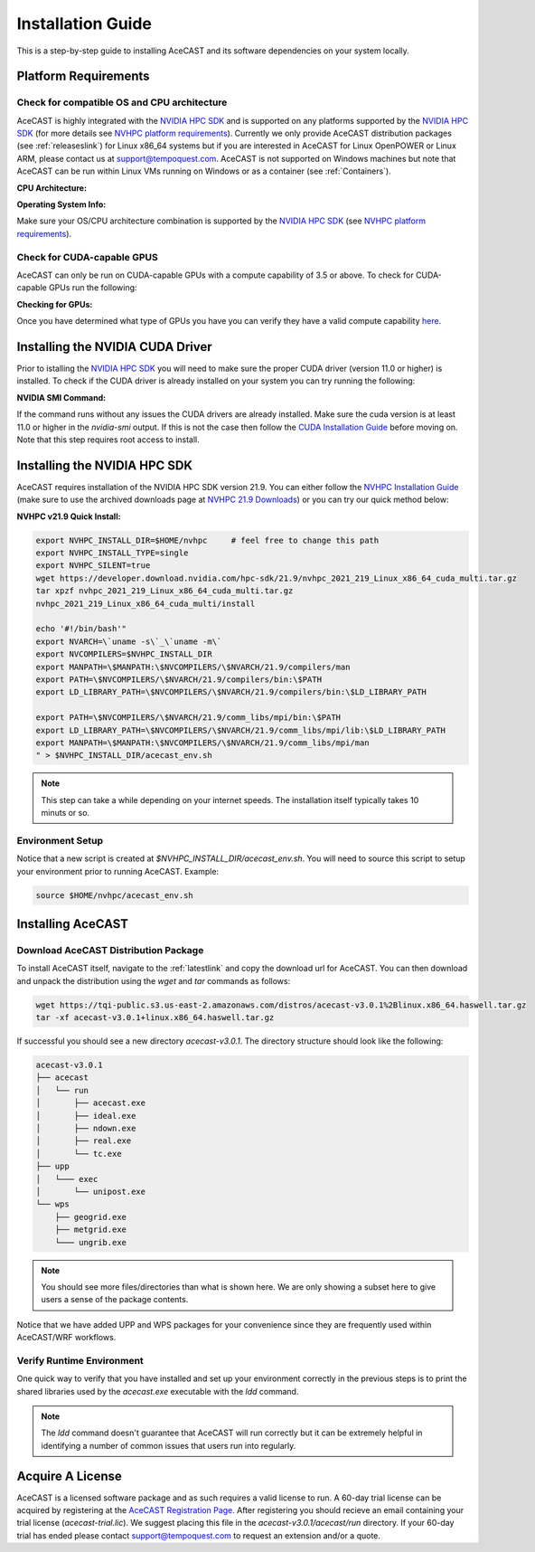 .. meta::
   :description: System requirements for AceCast, click for more
   :keywords: Requirements, system, information, CUDA, GPU, AceCast, Documentation, TempoQuest

.. _NVIDIA HPC SDK: 
   https://developer.nvidia.com/hpc-sdk

.. _NVHPC Installation Guide: 
   https://docs.nvidia.com/hpc-sdk/archive/21.9/hpc-sdk-install-guide/index.html

.. _NVHPC 21.9 Downloads: 
   https://developer.nvidia.com/nvidia-hpc-sdk-219-downloads

.. _NVHPC platform requirements: 
   https://docs.nvidia.com/hpc-sdk/archive/21.9/hpc-sdk-release-notes/index.html#platform-requirements

.. _CUDA Installation Guide: 
   https://docs.nvidia.com/cuda/archive/11.4.1/cuda-installation-guide-linux/index.html

.. _AceCAST Registration Page:
    https://tempoquest.com/acecast-registration
   
.. _AMD ROCM: 
   https://docs.amd.com/

.. _installationguide:


Installation Guide
##################

This is a step-by-step guide to installing AceCAST and its software dependencies on your system 
locally.

.. _requirementslink:

Platform Requirements
=====================

Check for compatible OS and CPU architecture
--------------------------------------------

AceCAST is highly integrated with the `NVIDIA HPC SDK`_ and is supported on any platforms supported 
by the `NVIDIA HPC SDK`_ (for more details see `NVHPC platform requirements`_). Currently we only 
provide AceCAST distribution packages (see :ref:`releaseslink`) for Linux x86_64 systems but if you 
are interested in AceCAST for Linux OpenPOWER or Linux ARM, please contact us at 
support@tempoquest.com. AceCAST is not supported on Windows machines but note that AceCAST can be 
run within Linux VMs running on Windows or as a container (see :ref:`Containers`).

**CPU Architecture:**

.. tabs::

    .. tab:: command

        .. code-block:: shell
            
            uname -m

    .. tab:: example output
        
        .. code-block:: output

            x86_64


**Operating System Info:**

.. tabs::

    .. tab:: command

        .. code-block:: shell
            
            cat /etc/*release

    .. tab:: example output
        
        .. code-block:: output

            NAME="Red Hat Enterprise Linux"
            VERSION="8.3 (Ootpa)"
            ID="rhel"
            ID_LIKE="fedora"
            VERSION_ID="8.3"
            PLATFORM_ID="platform:el8"
            PRETTY_NAME="Red Hat Enterprise Linux 8.3 (Ootpa)"
            ANSI_COLOR="0;31"
            CPE_NAME="cpe:/o:redhat:enterprise_linux:8.3:GA"
            HOME_URL="https://www.redhat.com/"
            BUG_REPORT_URL="https://bugzilla.redhat.com/"

            REDHAT_BUGZILLA_PRODUCT="Red Hat Enterprise Linux 8"
            REDHAT_BUGZILLA_PRODUCT_VERSION=8.3
            REDHAT_SUPPORT_PRODUCT="Red Hat Enterprise Linux"
            REDHAT_SUPPORT_PRODUCT_VERSION="8.3"
            Red Hat Enterprise Linux release 8.3 (Ootpa)
            Red Hat Enterprise Linux release 8.3 (Ootpa)

Make sure your OS/CPU architecture combination is supported by the `NVIDIA HPC SDK`_ (see 
`NVHPC platform requirements`_). 

Check for CUDA-capable GPUS
---------------------------

AceCAST can only be run on CUDA-capable GPUs with a compute capability of 3.5 or above. To check 
for CUDA-capable GPUs run the following:

**Checking for GPUs:**

.. tabs::

    .. tab:: command

        .. code-block:: shell
            
            lspci | grep -i nvidia

    .. tab:: example output
        
        .. code-block:: output

            01:00.0 3D controller: NVIDIA Corporation GA100 [A100 SXM4 40GB] (rev a1)
            41:00.0 3D controller: NVIDIA Corporation GA100 [A100 SXM4 40GB] (rev a1)
            81:00.0 3D controller: NVIDIA Corporation GA100 [A100 SXM4 40GB] (rev a1)
            c1:00.0 3D controller: NVIDIA Corporation GA100 [A100 SXM4 40GB] (rev a1)

Once you have determined what type of GPUs you have you can verify they have a valid compute 
capability `here <https://developer.nvidia.com/cuda-gpus>`_.

Installing the NVIDIA CUDA Driver
=================================

Prior to istalling the `NVIDIA HPC SDK`_ you will need to make sure the proper CUDA driver (version 
11.0 or higher) is installed. To check if the CUDA driver is already installed on your system you 
can try running the following:

**NVIDIA SMI Command:**

.. tabs::

    .. tab:: command

        .. code-block:: shell
            
            nvidia-smi

    .. tab:: example output
        
        .. code-block:: output

            +-----------------------------------------------------------------------------+
            | NVIDIA-SMI 470.57.02    Driver Version: 470.57.02    CUDA Version: 11.4     |
            |-------------------------------+----------------------+----------------------+
            | GPU  Name        Persistence-M| Bus-Id        Disp.A | Volatile Uncorr. ECC |
            | Fan  Temp  Perf  Pwr:Usage/Cap|         Memory-Usage | GPU-Util  Compute M. |
            |                               |                      |               MIG M. |
            |===============================+======================+======================|
            |   0  NVIDIA A100-SXM...  On   | 00000000:01:00.0 Off |                    0 |
            | N/A   28C    P0    50W / 400W |      0MiB / 40536MiB |      0%      Default |
            |                               |                      |             Disabled |
            +-------------------------------+----------------------+----------------------+
            |   1  NVIDIA A100-SXM...  On   | 00000000:41:00.0 Off |                    0 |
            | N/A   26C    P0    48W / 400W |      0MiB / 40536MiB |      0%      Default |
            |                               |                      |             Disabled |
            +-------------------------------+----------------------+----------------------+
            |   2  NVIDIA A100-SXM...  On   | 00000000:81:00.0 Off |                    0 |
            | N/A   28C    P0    50W / 400W |      0MiB / 40536MiB |      0%      Default |
            |                               |                      |             Disabled |
            +-------------------------------+----------------------+----------------------+
            |   3  NVIDIA A100-SXM...  On   | 00000000:C1:00.0 Off |                    0 |
            | N/A   26C    P0    48W / 400W |      0MiB / 40536MiB |      0%      Default |
            |                               |                      |             Disabled |
            +-------------------------------+----------------------+----------------------+
                                                                                           
            +-----------------------------------------------------------------------------+
            | Processes:                                                                  |
            |  GPU   GI   CI        PID   Type   Process name                  GPU Memory |
            |        ID   ID                                                   Usage      |
            |=============================================================================|
            |  No running processes found                                                 |
            +-----------------------------------------------------------------------------+

If the command runs without any issues the CUDA drivers are already installed. Make sure the cuda 
version is at least 11.0 or higher in the *nvidia-smi* output. If this is not the case then follow
the `CUDA Installation Guide`_ before moving on. Note that this step requires root access to 
install.


Installing the NVIDIA HPC SDK
=============================

AceCAST requires installation of the NVIDIA HPC SDK version 21.9. You can either follow the 
`NVHPC Installation Guide`_ (make sure to use the archived downloads page at 
`NVHPC 21.9 Downloads`_) or you can try our quick method below:

**NVHPC v21.9 Quick Install:**

.. code-block:: shell
    
    export NVHPC_INSTALL_DIR=$HOME/nvhpc     # feel free to change this path
    export NVHPC_INSTALL_TYPE=single 
    export NVHPC_SILENT=true 
    wget https://developer.download.nvidia.com/hpc-sdk/21.9/nvhpc_2021_219_Linux_x86_64_cuda_multi.tar.gz
    tar xpzf nvhpc_2021_219_Linux_x86_64_cuda_multi.tar.gz
    nvhpc_2021_219_Linux_x86_64_cuda_multi/install
        
    echo '#!/bin/bash'"
    export NVARCH=\`uname -s\`_\`uname -m\`
    export NVCOMPILERS=$NVHPC_INSTALL_DIR
    export MANPATH=\$MANPATH:\$NVCOMPILERS/\$NVARCH/21.9/compilers/man
    export PATH=\$NVCOMPILERS/\$NVARCH/21.9/compilers/bin:\$PATH
    export LD_LIBRARY_PATH=\$NVCOMPILERS/\$NVARCH/21.9/compilers/bin:\$LD_LIBRARY_PATH

    export PATH=\$NVCOMPILERS/\$NVARCH/21.9/comm_libs/mpi/bin:\$PATH
    export LD_LIBRARY_PATH=\$NVCOMPILERS/\$NVARCH/21.9/comm_libs/mpi/lib:\$LD_LIBRARY_PATH
    export MANPATH=\$MANPATH:\$NVCOMPILERS/\$NVARCH/21.9/comm_libs/mpi/man
    " > $NVHPC_INSTALL_DIR/acecast_env.sh

.. note::
    This step can take a while depending on your internet speeds. The installation itself typically 
    takes 10 minuts or so.

.. _environmentsetup:

Environment Setup
-----------------

Notice that a new script is created at *$NVHPC_INSTALL_DIR/acecast_env.sh*. You will need to source
this script to setup your environment prior to running AceCAST. Example:

.. code-block:: shell

    source $HOME/nvhpc/acecast_env.sh


Installing AceCAST
==================

Download AceCAST Distribution Package
-------------------------------------

To install AceCAST itself, navigate to the :ref:`latestlink` and copy the download url for 
AceCAST. You can then download and unpack the distribution using the *wget* and *tar* commands as 
follows:

.. code-block:: shell

    wget https://tqi-public.s3.us-east-2.amazonaws.com/distros/acecast-v3.0.1%2Blinux.x86_64.haswell.tar.gz
    tar -xf acecast-v3.0.1+linux.x86_64.haswell.tar.gz

If successful you should see a new directory *acecast-v3.0.1*. The directory structure should look 
like the following:

.. code-block:: output

    acecast-v3.0.1
    ├── acecast
    │   └── run
    │       ├── acecast.exe
    │       ├── ideal.exe
    │       ├── ndown.exe
    │       ├── real.exe
    │       └── tc.exe
    ├── upp
    │   └─── exec
    │       └── unipost.exe
    └── wps
        ├── geogrid.exe
        ├── metgrid.exe
        └─── ungrib.exe

.. note::
   You should see more files/directories than what is shown here. We are only showing a subset here 
   to give users a sense of the package contents.

Notice that we have added UPP and WPS packages for your convenience since they are frequently used 
within AceCAST/WRF workflows.

Verify Runtime Environment
--------------------------

One quick way to verify that you have installed and set up your environment correctly in the 
previous steps is to print the shared libraries used by the *acecast.exe* executable with the
*ldd* command.

.. tabs::

    .. tab:: command

        .. code-block:: shell
            
            ldd acecast-v3.0.1/acecast/run/acecast.exe

    .. tab:: successful output example
        
        .. code-block:: output
            :emphasize-lines: 9

            linux-vdso.so.1 (0x0000155555551000)
            libstdc++.so.6 => /lib64/libstdc++.so.6 (0x0000155554f96000)
            libutil.so.1 => /lib64/libutil.so.1 (0x0000155554d92000)
            libz.so.1 => /lib64/libz.so.1 (0x0000155554b7b000)
            libm.so.6 => /lib64/libm.so.6 (0x00001555547f9000)
            libmpi_usempif08.so.40 => /home/samm.tempoquest/nvhpc/Linux_x86_64/21.9/comm_libs/mpi/lib/libmpi_usempif08.so.40 (0x00001555545d0000)
            libmpi_usempi_ignore_tkr.so.40 => /home/samm.tempoquest/nvhpc/Linux_x86_64/21.9/comm_libs/mpi/lib/libmpi_usempi_ignore_tkr.so.40 (0x00001555543cb000)
            libmpi_mpifh.so.40 => /home/samm.tempoquest/nvhpc/Linux_x86_64/21.9/comm_libs/mpi/lib/libmpi_mpifh.so.40 (0x000015555417e000)
            libmpi.so.40 => /home/samm.tempoquest/nvhpc/Linux_x86_64/21.9/comm_libs/mpi/lib/libmpi.so.40 (0x0000155553d3f000)
            libdl.so.2 => /lib64/libdl.so.2 (0x0000155553b3b000)
            libpthread.so.0 => /lib64/libpthread.so.0 (0x000015555391b000)
            librt.so.1 => /lib64/librt.so.1 (0x0000155553713000)
            libc.so.6 => /lib64/libc.so.6 (0x0000155553350000)
            /lib64/ld-linux-x86-64.so.2 (0x000015555532b000)
            libgcc_s.so.1 => /lib64/libgcc_s.so.1 (0x0000155553138000)
            libopen-rte.so.40 => /home/samm.tempoquest/nvhpc/Linux_x86_64/21.9/comm_libs/mpi/lib/libopen-rte.so.40 (0x0000155552df4000)
            libopen-pal.so.40 => /home/samm.tempoquest/nvhpc/Linux_x86_64/21.9/comm_libs/mpi/lib/libopen-pal.so.40 (0x000015555292b000)
            librdmacm.so.1 => /usr/lib64/librdmacm.so.1 (0x0000155552710000)
            libibverbs.so.1 => /usr/lib64/libibverbs.so.1 (0x00001555524f1000)
            libnuma.so.1 => /usr/lib64/libnuma.so.1 (0x00001555522e5000)
            libnvf.so => /home/samm.tempoquest/nvhpc/Linux_x86_64/21.9/comm_libs/mpi/lib/../../../../compilers/lib/libnvf.so (0x0000155551cb0000)
            libnvhpcatm.so => /home/samm.tempoquest/nvhpc/Linux_x86_64/21.9/comm_libs/mpi/lib/../../../../compilers/lib/libnvhpcatm.so (0x0000155551aa5000)
            libatomic.so.1 => /usr/lib64/libatomic.so.1 (0x000015555189d000)
            libnvcpumath.so => /home/samm.tempoquest/nvhpc/Linux_x86_64/21.9/comm_libs/mpi/lib/../../../../compilers/lib/libnvcpumath.so (0x0000155551468000)
            libnvc.so => /home/samm.tempoquest/nvhpc/Linux_x86_64/21.9/comm_libs/mpi/lib/../../../../compilers/lib/libnvc.so (0x0000155551210000)
            libnl-3.so.200 => /usr/lib64/libnl-3.so.200 (0x0000155550fed000)
            libnl-route-3.so.200 => /usr/lib64/libnl-route-3.so.200 (0x0000155550d67000)


        As you can see above all of the required libraries were found and are in the expected 
        locations (for example notice the the mpi library libmpi.so.40 was found within the 
        OpenMPI installation of the NVIDIA HPC SDK).

    .. tab:: problematic output example
        
        .. code-block:: output
            :emphasize-lines: 6,7,8,9

            linux-vdso.so.1 (0x0000155555551000)
            libstdc++.so.6 => /lib64/libstdc++.so.6 (0x0000155554f96000)
            libutil.so.1 => /lib64/libutil.so.1 (0x0000155554d92000)
            libz.so.1 => /lib64/libz.so.1 (0x0000155554b7b000)
            libm.so.6 => /lib64/libm.so.6 (0x00001555547f9000)
            libmpi_usempif08.so.40 => not found
            libmpi_usempi_ignore_tkr.so.40 => not found
            libmpi_mpifh.so.40 => not found
            libmpi.so.40 => not found
            libdl.so.2 => /lib64/libdl.so.2 (0x00001555545f5000)
            libpthread.so.0 => /lib64/libpthread.so.0 (0x00001555543d5000)
            librt.so.1 => /lib64/librt.so.1 (0x00001555541cd000)
            libc.so.6 => /lib64/libc.so.6 (0x0000155553e0a000)
            /lib64/ld-linux-x86-64.so.2 (0x000015555532b000)
            libgcc_s.so.1 => /lib64/libgcc_s.so.1 (0x0000155553bf2000)

        Notice here that the various required MPI libraries (*libmpi.so.40, libmpi_mpifh.so.40, 
        etc.*) were not found. In this case either the NVIDIA HPC SDK was not installed correctly, 
        or the environment was not set up correctly (i.e. the *acecast_env.sh* script was not 
        created or not sourced).

.. note::
   The *ldd* command doesn't guarantee that AceCAST will run correctly but it can be extremely
   helpful in identifying a number of common issues that users run into regularly.


.. _acquirealicense:

Acquire A License
=================

AceCAST is a licensed software package and as such requires a valid license to run. A 60-day trial 
license can be acquired by registering at the `AceCAST Registration Page`_. After registering 
you should recieve an email containing your trial license (*acecast-trial.lic*). We suggest placing 
this file in the *acecast-v3.0.1/acecast/run* directory. If your 60-day trial has ended please 
contact support@tempoquest.com to request an extension and/or a quote.
























